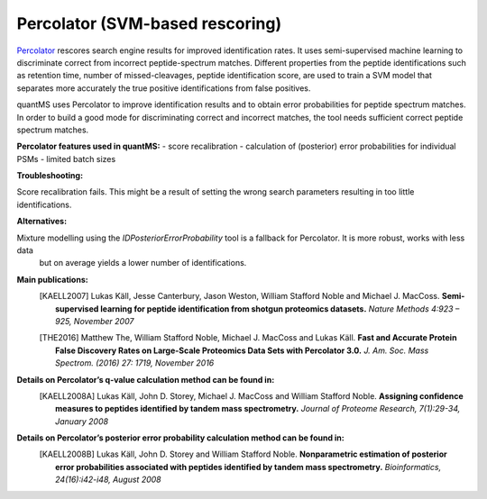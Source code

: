 Percolator (SVM-based rescoring)
================================

`Percolator <https://github.com/percolator/percolator>`_ rescores search engine results for improved identification rates.
It uses semi-supervised machine learning to discriminate correct from incorrect peptide-spectrum matches.
Different properties from the peptide identifications such as retention time, number of missed-cleavages, peptide identification score, are used to train a SVM model that separates more accurately the true positive identifications from false positives.

quantMS uses Percolator to improve identification results and to obtain error probabilities for peptide spectrum matches.
In order to build a good mode for discriminating correct and incorrect matches, the tool needs sufficient correct peptide spectrum
matches.

**Percolator features used in quantMS:**
- score recalibration
- calculation of (posterior) error probabilities for individual PSMs
- limited batch sizes

**Troubleshooting:**

Score recalibration fails. This might be a result of setting the wrong search parameters resulting in too little identifications.

**Alternatives:**

Mixture modelling using the *IDPosteriorErrorProbability* tool is a fallback for Percolator. It is more robust, works with less data 
 but on average yields a lower number of identifications.

**Main publications:**
    .. [KAELL2007] Lukas Käll, Jesse Canterbury, Jason Weston, William Stafford Noble and Michael J. MacCoss. **Semi-supervised learning for peptide identification from shotgun proteomics datasets.** *Nature Methods 4:923 – 925, November 2007*
    .. [THE2016] Matthew The, William Stafford Noble, Michael J. MacCoss and Lukas Käll. **Fast and Accurate Protein False Discovery Rates on Large-Scale Proteomics Data Sets with Percolator 3.0.** *J. Am. Soc. Mass Spectrom. (2016) 27: 1719, November 2016*

**Details on Percolator’s q-value calculation method can be found in:**
    .. [KAELL2008A] Lukas Käll, John D. Storey, Michael J. MacCoss and William Stafford Noble. **Assigning confidence measures to peptides identified by tandem mass spectrometry.** *Journal of Proteome Research, 7(1):29-34, January 2008*

**Details on Percolator’s posterior error probability calculation method can be found in:**
    .. [KAELL2008B] Lukas Käll, John D. Storey and William Stafford Noble. **Nonparametric estimation of posterior error probabilities associated with peptides identified by tandem mass spectrometry.** *Bioinformatics, 24(16):i42-i48, August 2008*
